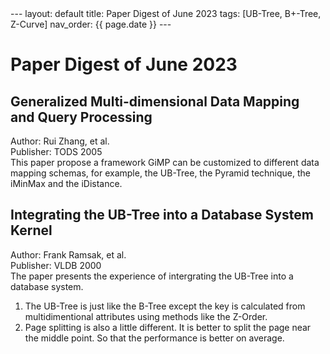 #+OPTIONS: ^:nil
#+BEGIN_EXPORT html
---
layout: default
title: Paper Digest of June 2023
tags: [UB-Tree, B+-Tree, Z-Curve]
nav_order: {{ page.date }}
---
#+END_EXPORT

* Paper Digest of June 2023
** Generalized Multi-dimensional Data Mapping and Query Processing
Author: Rui Zhang, et al.\\
Publisher: TODS 2005\\
This paper propose a framework GiMP can be customized to different data mapping schemas, for example, the UB-Tree, the Pyramid technique, the iMinMax and the iDistance.

** Integrating the UB-Tree into a Database System Kernel
Author: Frank Ramsak, et al. \\
Publisher: VLDB 2000\\
The paper presents the experience of intergrating the UB-Tree into a database system.
1. The UB-Tree is just like the B-Tree except the key is calculated from multidimentional attributes using methods like the Z-Order.
2. Page splitting is also a little different. It is better to split the page near the middle point. So that the performance is better on average.
